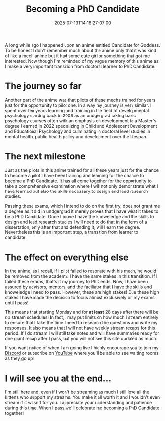#+TITLE: Becoming a PhD Candidate
#+DATE: 2025-07-13T14:18:27-07:00
#+DRAFT: false
#+DESCRIPTION:
#+TAGS[]:
#+KEYWORDS[]:
#+SLUG:
#+SUMMARY:

A long while ago I happened upon an anime entitled Candidate for Goddess. To be honest I don't remember much about the anime only that it was kind of like a mech anime but it had some cute girl or something that got me interested. Now though I'm reminded of my vague memory of this anime as I make a very important transition from doctoral learner to PhD Candidate.

* The journey so far

Another part of the anime was that pilots of these mechs trained for years just for the opportunity to pilot one. In a way my journey is very similar. I spent over ten years learning and training in the field of developmental psychology starting back in 2008 as an undgergrad taking basic psychology courses often with an emphasis on development to a Master's degree I earned in 2022 specializing in Child and Adolescent Development and Educational Psychology and culminating in doctoral level studies in mental health, public health policy and development over the lifespan.

* The next milestone

Just as the pilots in this anime trained for all these years just for the chance to become a pilot I have been training and learning for the chance to become a PhD Candidate. It has all come together for the opportunity to take a comprehensive examination where I will not only demonstrate what I have learned but also the skills necessary to design and lead research studies.

Passing these exams, which I intend to do on the first try, does not grant me a degree as it did in undgergrad it merely proves that I have what it takes to be a PhD Candidate. Once I prove I have the knoweledge and the skills to design and lead research studies I will need to do that in the form of a dissertation, only after that and defending it, will I earn the degree. Nevertheless this is an important step, a transition from learner to candidate.

* The effect on everything else

In the anime, as I recall, if I pilot failed to resonate with his mech, he would be removed from the academy. I have the same stakes in this transition. If I failed these exams, that's it my journey to PhD ends. Now, I have been assured by advisors, mentors, and the faciliator that I have the skills and knoweledge I need to pass. However, these are high stakes! Due these high stakes I have made the decision to focus almost exclusively on my exams until I pass!

This means that starting Monday and for *at least* 28 days after there will be /no/ stream schedules! In fact, I may put limits on how much I stream entirely to ensure that I take the time I need to research the questions and write my responses. It also means that I will not have weekly stream recaps for this period. If I do stream I will still take notes and will have summaries ready for one giant recap after I pass, but you will not see this site updated as much.

If you want notice of when I am going live I highly encourage you to join my [[https://discord.gg/3qW8efhqBH][Discord]] or subscribe on [[https://www.youtube.com/@yayoi-chi][YouTube]] where you'll be able to see waiting rooms as they go up!

* I will see you at the end...

I'm still here and, even if I won't be streaming as much I still love all the kittens who support my streams. You make it all worth it and I wouldn't even stream if it wasn't for you. I appreciate your understanding and patience during this time. When I pass we'll celebrate me becoming a PhD Candidate together!